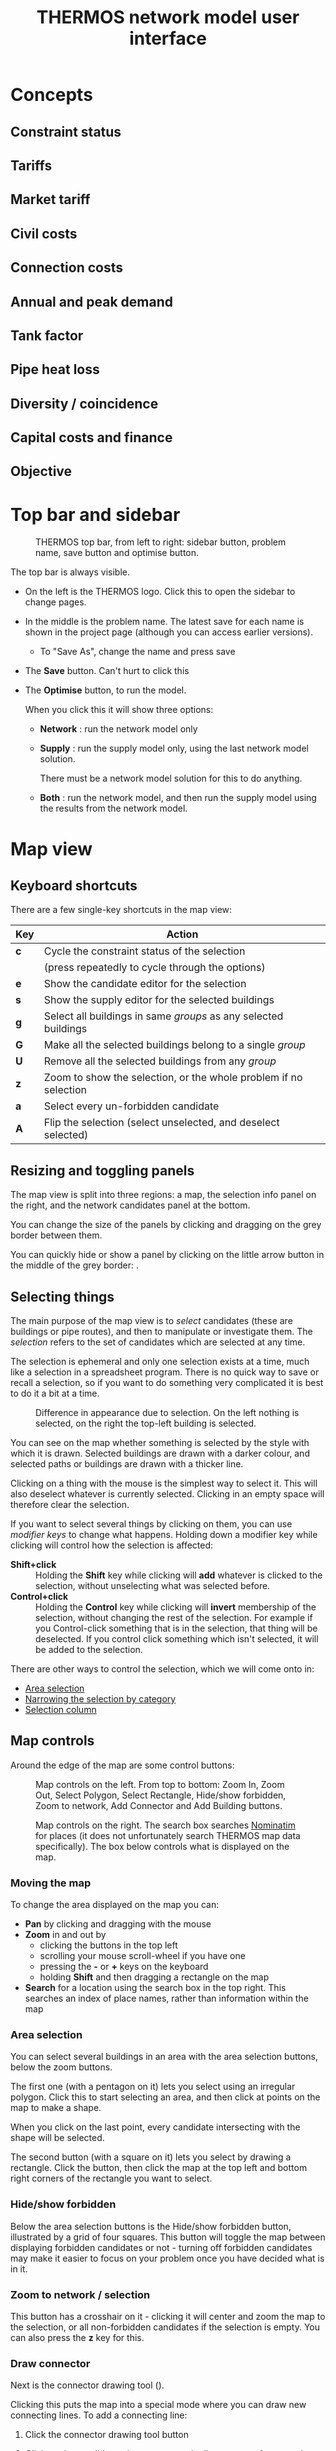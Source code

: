 #+TITLE: THERMOS network model user interface

* Concepts
** Constraint status
:PROPERTIES:
:CUSTOM_ID: concept-constraints
:END:
** Tariffs
:PROPERTIES:
:CUSTOM_ID: concept-tariffs
:END:
** Market tariff
:PROPERTIES:
:CUSTOM_ID: concept-market-tariff
:END:
** Civil costs
:PROPERTIES:
:CUSTOM_ID: concept-civils
:END:
** Connection costs
:PROPERTIES:
:CUSTOM_ID: concept-concost
:END:
** Annual and peak demand
:PROPERTIES:
:CUSTOM_ID: concept-demand
:END:
** Tank factor
:PROPERTIES:
:CUSTOM_ID: concept-tank-factor
:END:
** Pipe heat loss
:PROPERTIES:
:CUSTOM_ID: concept-heat-loss
:END:
** Diversity / coincidence
:PROPERTIES:
:CUSTOM_ID: concept-diversity
:END:
** Capital costs and finance
** Objective
:PROPERTIES:
:CUSTOM_ID: concept-objective
:END:
* Top bar and sidebar

#+CAPTION: THERMOS top bar, from left to right: sidebar button, problem name, save button and optimise button.
[[../screenshots/top-bar.png]]

The top bar is always visible.

- On the left is the THERMOS logo. Click this to open the sidebar to change pages.
- In the middle is the problem name. The latest save for each name is shown in the project page (although you can access earlier versions).
  - To "Save As", change the name and press save
- The *Save* button. Can't hurt to click this
- The *Optimise* button, to run the model.

  When you click this it will show three options:
  - *Network* : run the network model only
  - *Supply* : run the supply model only, using the last network model solution.

    There must be a network model solution for this to do anything.

  - *Both* : run the network model, and then run the supply model using the results from the network model.

* Map view
** Keyboard shortcuts

There are a few single-key shortcuts in the map view:

| Key | Action                                                           |
|-----+------------------------------------------------------------------|
| *c* | Cycle the constraint status of the selection                     |
|     | (press repeatedly to cycle through the options)                  |
| *e* | Show the candidate editor for the selection                      |
| *s* | Show the supply editor for the selected buildings                |
| *g* | Select all buildings in same /groups/ as any selected buildings  |
| *G* | Make all the selected buildings belong to a single /group/       |
| *U* | Remove all the selected buildings from any /group/               |
| *z* | Zoom to show the selection, or the whole problem if no selection |
| *a* | Select every un-forbidden candidate                              |
| *A* | Flip the selection (select unselected, and deselect selected)    |

** Resizing and toggling panels
The map view is split into three regions: a map, the selection info panel on the right, and the network candidates panel at the bottom.

You can change the size of the panels by clicking and dragging on the grey border between them.

You can quickly hide or show a panel by clicking on the little arrow button in the middle of the grey border: [[./../screenshots/hideshow-button.png]].
** Selecting things
The main purpose of the map view is to /select/ candidates (these are buildings or pipe routes), and then to manipulate or investigate them. The /selection/ refers to the set of candidates which are selected at any time.

The selection is ephemeral and only one selection exists at a time, much like a selection in a spreadsheet program. There is no quick way to save or recall a selection, so if you want to do something very complicated it is best to do it a bit at a time.

#+CAPTION: Difference in appearance due to selection. On the left nothing is selected, on the right the top-left building is selected.
[[./../screenshots/selected.png]]

You can see on the map whether something is selected by the style with which it is drawn. Selected buildings are drawn with a darker colour, and selected paths or buildings are drawn with a thicker line.

Clicking on a thing with the mouse is the simplest way to select it. This will also deselect whatever is currently selected. Clicking in an empty space will therefore clear the selection.

If you want to select several things by clicking on them, you can use /modifier keys/ to change what happens. Holding down a modifier key while clicking will control how the selection is affected:

- *Shift+click* :: Holding the *Shift* key while clicking will *add* whatever is clicked to the selection, without unselecting what was selected before.
- *Control+click* :: Holding the *Control* key while clicking will *invert* membership of the selection, without changing the rest of the selection. For example if you Control-click something that is in the selection, that thing will be deselected. If you control click something which isn't selected, it will be added to the selection.

There are other ways to control the selection, which we will come onto in:

- [[#selecting-with-area][Area selection]]
- [[#selecting-with-chips][Narrowing the selection by category]]
- [[#selecting-with-table][Selection column]]

** Map controls
Around the edge of the map are some control buttons:

#+CAPTION: Map controls on the left. From top to bottom: Zoom In, Zoom Out, Select Polygon, Select Rectangle, Hide/show forbidden, Zoom to network, Add Connector and Add Building buttons.
[[./../screenshots/left-map-controls.png]]

#+CAPTION: Map controls on the right. The search box searches [[https://nominatim.org/][Nominatim]] for places (it does not unfortunately search THERMOS map data specifically). The box below controls what is displayed on the map.
[[./../screenshots/right-map-controls.png]]
*** Moving the map
To change the area displayed on the map you can:
- *Pan* by clicking and dragging with the mouse
- *Zoom* in and out by
  - clicking the buttons in the top left
  - scrolling your mouse scroll-wheel if you have one
  - pressing the *-* or *+* keys on the keyboard
  - holding *Shift* and then dragging a rectangle on the map
- *Search* for a location using the search box in the top right.
  This searches an index of place names, rather than information within the map
*** Area selection
:PROPERTIES:
:CUSTOM_ID: selecting-with-area
:END:
You can select several buildings in an area with the area selection buttons, below the zoom buttons.

The first one (with a pentagon on it) lets you select using an irregular polygon. Click this to start selecting an area, and then click at points on the map to make a shape.

When you click on the last point, every candidate intersecting with the shape will be selected.

The second button (with a square on it) lets you select by drawing a rectangle. Click the button, then click the map at the top left and bottom right corners of the rectangle you want to select.
*** Hide/show forbidden
Below the area selection buttons is the Hide/show forbidden button, illustrated by a grid of four squares. This button will toggle the map between displaying forbidden candidates or not - turning off forbidden candidates may make it easier to focus on your problem once you have decided what is in it.
*** Zoom to network / selection
This button has a crosshair on it - clicking it will center and zoom the map to the selection, or all non-forbidden candidates if the selection is empty. You can also press the *z* key for this.
*** Draw connector
Next is the connector drawing tool ([[./../screenshots/connector-button.png]]).

Clicking this puts the map into a special mode where you can draw new connecting lines. To add a connecting line:

1. Click the connector drawing tool button
2. Click on the candidate where you want the line to start - for example on a building whose connector is in the wrong place.

   The starting candidate will be highlighted with a thick dotted line
3. Click on any intermediate points on the map you want the connector to go via.

   As you click the connector will be shown as a dotted line:

   #+CAPTION: Halfway through drawing a connector
   [[./../screenshots/drawing-connector.png]]

4. To finish the connector click where you want it to connect to.
   Generally you will want to go from a building to a path, a path to a building, or a path to a path.

   Connecting two buildings will have no effect unless one is a supply point.

   To cancel drawing a connector, click the connector tool button rather than finishing the line.
*** Draw building
:PROPERTIES:
:CUSTOM_ID: draw-building-tool
:END:
Below the connector drawing button is the button to add a new building. To use it, click the button, and then click where you want the building to go.

The new building will always be rendered as a circle, and you will probably immediately want to edit it with the *e* key or *s* key since new buildings have no demand or supply information set on them.
*** Map display controls
On the right you can control what is shown on the map.

There are two sets of controls:

1. Controls for the basemap, which is displayed underneath the candidates. This is a single exclusive choice between:
   - None :: This displays a blank grey background, which helps the candidates stand out
   - Maps :: This displays a black & white cartographic map called [[http://maps.stamen.com/toner/][Stamen Toner]], which uses OpenStreetMap data
   - Satellite :: This displays satellite or aerial imagery from ESRI
2. Controls for what is on top of the basemap, which is a multiple choice of:
   - Candidates :: the network candidates (buildings and paths).

     When zoomed out a lot, this will show only buildings and paths from any solution network.
   - Heatmap :: an indicative heat density layer drawn on top of the candidates
   - Labels :: a layer showing street names (also part of Stamen Toner).

*** Map view / solution display
At the bottom of the map is a control which switches the map display between two modes:

#+CAPTION: Map view control, set to solution display. You can use the *Map legend* button on the right to get a reminder of what colours on the map indicate.
[[./../screenshots/map-view-switch.png]]

Clicking either of the two buttons on the left of this section change how colour is used in the map.

When *Constraints* is selected, the colours in the map show information about the /problem/:

- Blue elements are optional for inclusion in the network, if they improve the solution
- Red elements are required to be included in the network, whether or not this improves the solution
- Supply sites are coloured in orange
- Everything else is forbidden

However when there is a solution and *Solution* is selected, the map changes to show information about that solution. In this case:

- Red elements are in the network
- Yellow elements are peripheral pipes, reachable by the network but not useful
- Magenta elements are not reachable from any supply location, so could never be connected
- Green elements have alternative heating systems selected (when the objective allows this)
- Supplies that have been built are coloured in orange
- Everything else is drawn in grey

To the right of these you can also toggle whether to show pipe sizes.

This will scale the thickness of line used according to pipe diameter, making bigger pipes draw with thicker lines. This can help you see the network structure on the map.
** Selection info panel
The selection info panel is the region on the right hand side of the map view. Typically it will look something like this:

#+CAPTION: Example of the selection info panel. The *Category* and *Name* rows are elided.
[[./../screenshots/selection-info-panel.png]]

This panel tells you all about the currently selected candidates.
At the top, you can see how many candidates are selected.

Below that are a number of rows - which rows are visible will depend on what is selected. Each row has a label on the left, and information on the right.

These rows typically display two types of information: /categorical/ values or /numeric/ ones. Categories are displayed as a series of /chips/, where each chip indicates how many of the selected candidates fall into that category.

Sometimes category rows are elided, to keep the panel short. For example in the image above *Category* and *Name* are elided. Clicking on the triangular arrow by the label will show or hide the different categories.

Numerical values are aggregated up in a sensible way, depending on what is being displayed - some will be summed up, others averaged and so on. Most numerical values will show you some more detail (min, max, etc) if you hover the mouse over the value - this is usually indicated by a little superscript blue letter =i=.
*** Narrowing the selection by category
:PROPERTIES:
:CUSTOM_ID: selecting-with-chips
:END:
All the categorical rows in the selection info panel can be used to narrow down the selection. This is a useful way to quickly find particular buildings or roads.

#+CAPTION: The category row for candidate type. This shows that in the selection, 239 candidates are paths, 118 are demand buildings, and 1 is a supply building. Note how each chip has a little cross on the right.
[[./../screenshots/type-category.png]]

- Deselecting a category :: To deselect all candidates in a category click the cross on the right of the chip. For example in the picture above, you could deselect all paths by clicking the *×* next to paths.
- Selecting a single category :: To select only candidates in a category, click the name on the chip. For example, above you could find the supply by clicking *supply*. This would be like clicking *×* on *path* and *demand*.

  After this you might want to press *z* to find the selected thing on the map.
*** Type
The =type= field will always show one of three values: =path=, =demand= or =supply=, which are self-explanatory. A detail is that /supply/ and /demand/ are exclusive here, although they are not exclusive for the model. If a building is both a demand and a supply, the =type= field will say =supply=
*** Constraint
The =constraint= field will always show one of three values: =forbidden=, =optional= and =required=. These are colour-coded to match the display on the map, when the map is set to show constraints. See [[#concept-constraints][Constraint status]] above for more information about what these mean.
*** Tariff
The =tariff= field says what tariff a building is on. This affects how much revenue the network would receive if it were to sell heat to the building.

For more on tariffs see [[#concept-tariffs][Tariffs]] above under concepts. To define tariffs see the section below about [[#define-tariffs][Tariff definitions]].
*** Edited
If you have edited something about a building in this problem, this will say =yes=. Otherwise =no=. Note that edits live within a problem, so the underlying map will not be affected - new problems in the same map will start from the original status in the map.
*** Profile
:PROPERTIES:
:CUSTOM_ID: edit-profile
:END:
A building's profile is part of its connection to the supply model - for more detail see the section on [[file:~/p/110-thermos/docs/supply/network-model-interface.org][how the supply model is joined to the network model]].
*** Civils
A path's Civils affect the cost for putting in a pipe.
For more about civils see [[#concept-civils][Civil costs]] in the concepts section above.
*** Length
A path's length in metres. If multiple paths are selected, gives the total length.
*** Base cost
Depending on what is selected, gives an indicative cost. For buildings, this is the [[#concept-concost][connection cost]]. For paths it is the minimum pipe cost on that path.
*** Heat (or cold) demand
This shows the summed [[#concept-demand][annual heat demand]] for selected buildings. This is without any insulation applied.
*** Heat (or cold) peak
This shows the summed [[*Annual and peak demand][peak heat demand]] for selected buildings. This does not account for diversity, nor the installation of individual systems which may smooth the peak, so it may be lower than the peak output from network supplies or individual systems.
*** Insulated demand
When displayed, this shows the total heat demand that the selected buildings required in the solution. This can be lower than the heat demand row, because the model may install insulation.
*** System peak
When displayed, this shows the total peak demand that the selected buildings required in the solution. This can be lower than the peak row, if the buildings were allocated individual systems for which the [[#concept-tank-factor][tank factor]] is set.
*** Lin. density
Shows the linear heat density of the selected candidates. This is calculated as the total annual heat demand of the candidates (without insulation) divided by the total length of any selected paths.
*** In solution
When a problem has been solved this row will be displayed. It can take a few values:
- network :: the candidate is part of a heat network
- no :: the candidate is not part of a network, nor has it been given an individual system.

  For buildings, this can happen if (a) the objective is network NPV or (b) the objective is whole-system NPV but no individual system is on offer because (i) individual systems are not enabled, or (ii) they are enabled but this building has no counterfactual or alternative heating choices set.

  For paths this just means they are not in a network
- impossible :: this means that the candidate was never considered for networking, because it is not reachable by any route from any supply location.
- peripheral :: this is only shown for paths; it means that a path is reachable from a supply, but it does not connect that supply to any demands, so was ignored.
- other options :: if a building has been given an individual system, the name of that system will be shown here.
*** Losses
Shown for paths, this is the summed annual [[#concept-heat-loss][heat loss]] calculated for these paths, given in total and per-metre.
*** Coincidence
Shown for paths, this is the biggest [[#concept-diversity][diversity effect]] that has been applied to any of the selected paths. This shows how much smaller the pipe's maximum capacity is than the sum of the peak demands it is serving.
*** Capacity
Shown for paths and supply points, this is the largest capacity in kW required across the selected candidates in the model's solution.
*** Principal / PV Capex / Σ Capex
This row has a menu on the left to change what is shown. It is shown for anything that the model has spent money on in a solution.

This shows the capital cost spent on the selected items. For paths, this is the cost of pipes. For buildings, this the capital cost part of [[*Connection costs][connection cost]], plant cost, individual system cost and insulation cost.

The different choices are:

- Principal :: This is the upfront capital cost, without any cost of replacement or financing
- PV Capex :: This is the present value of the capital cost, replacement costs, and any finance costs
- Σ Capex :: This is the undiscounted version of PV capex, so all capital costs and finance costs
*** Revenue
Shown for buildings, this is the annual revenue that building provides to the network operator
*** Market rate
Shown for buildings in a network on the [[#concept-market-tariff][market tariff]], this is the unit rate the system has decided to offer them.
*** Other user-defined fields
Candidates may have arbitrary other fields added to them, either when uploading GIS data for a map, or within a problem by using the candidate editor (explained below).

If these fields are categorical they will be displayed as chips (like built-in categorical information); if numeric as numbers, where the sum will be displayed across the selection.
** Network candidates panel
The network candidates panel is at the bottom of the screen.
It is a table, listing all of the candidates whose status is not =forbidden=.

#+CAPTION: An example of the network candidates panel
[[./../screenshots/candidates-panel.png]]

At the top are column headers; below that each row corresponds to a candidate.

*** Selection column
:PROPERTIES:
:CUSTOM_ID: selecting-with-table
:END:
In the header and in each row of the panel is a checkbox (little square).

Clicking the checkbox in the header row will select or unselect all candidates (this is like pressing *a* or *a A*). Clicking the checkbox on a given row will select or deselect that row. The selection is reflected on the map and in the selection info panel.
*** Sorting and filtering
The selection info panel can be sorted by any of its columns, by clicking on the header label. One of the small up/down arrows will be highlighted blue to show what the sort order is.

The panel can also be filtered by any of the columns, by clicking the small icon that looks like a funnel ([[./../screenshots/filter.png]]). This will show a filter dialog, that lets you restrict which rows are displayed.

Candidates whose rows have been filtered out are made slightly transparent on the map:

#+CAPTION: Filtered selection info panel. Note that the *In?* column is filtered (its filter icon is blue), and the map is highlighting those elements which are on a network.
[[./../screenshots/filtered.png]]
** Editing candidates
When you have some candidates selected you can edit what the model knows about them by pressing the *e* key (or by right clicking on them).

This will bring up a box with several sections which let you change information about the selected candidates.
*** Editing demands
Shown only when the selection includes some buildings.

#+CAPTION: Editing all selected demands
[[./../screenshots/edit-demands.png]]

The first thing to notice here is the menu saying =Edit demands by: Nothing=.
When you have several candidates selected, you might want to edit them differently depending on information about them.

For example, here is the same edit window with the menu changed to the =Category= field:

#+CAPTION: Editing demands by category
[[./../screenshots/edit-demands-category.png]]

Now the single row representing everything is split into four rows for the four selected categories.

Changes to the =Retail= row will affect the single selected apartment, whereas changes to the =Residential= row will affect the three selected =Residential= buildings.

In each row you can see four columns that you can edit. The numeric columns have a checkbox next to them - to edit a cell, check the checkbox. The profile column has a special =Unchanged= value to leave the profile setting alone.

- Connections :: changes the connection count for each of the selected buildings. This affects [[#concept-diversity][diversity]] calculations.
- Demand :: sets the annual demand for /each/ selected buildings
- Peak :: sets the peak demand for /each/ selected building
- Profile :: sets the profile class for each selected building. This is used to produce a load profile [[file:../supply/network-model-interface.org][for the supply model]].
*** Editing tariff & connection costs
:PROPERTIES:
:CUSTOM_ID: editing-tariffs
:END:
#+CAPTION: Editing tariffs
[[./../screenshots/edit-tariffs.png]]

This page lets you set the tariff and connection cost applied to the selected buildings
*** Editing insulation & systems
:PROPERTIES:
:CUSTOM_ID: editing-systems
:END:
#+CAPTION: Editing insulation and systems
[[./../screenshots/edit-alternatives.png]]

This page lets you select the other technologies offered to the building, when in [[#concept-objective][whole-system optimisation mode]].
- Insulation :: Selecting or unselecting these checkboxes will make the selected buildings eligible or ineligible for these types of insulation
- Alternatives :: Selected checkboxes here determine which alternatives to a networked heating system are offered
- Counterfacetual :: This lets you tell the model what heating system a building already has, making it available as a "do-nothing" option with no upfront capital cost.
*** Editing paths
:PROPERTIES:
:CUSTOM_ID: edit-paths
:END:
#+CAPTION: Editing paths
[[./../screenshots/editing-paths.png]]

For paths you can set:

- Maximum diameter :: This will prevent the model from installing a pipe larger than this diameter
- Exists :: If checked, the path already has a pipe in it, so its initial capital cost will be zero
- Civil cost :: Controls the civil cost category for the path, which affects the cost of installing a pipe

*** Editing other fields
#+CAPTION: Editing other fields
[[./../screenshots/editing-user-fields.png]]

Other fields have no effect on the model itself, but are visible in the selection info panel.

You can use them to mark particular buildings to keep track of them, and they can be loaded in from external GIS data when creating a new map.

To set a custom field:

1. Click the *+* button in the header. This will add a new column.
2. Type the field name in the cell that appears in the header for the new column.

   A dropdown menu will let you select existing fields for the selection, or you can type an entirely new name to create a new field.
3. Type the values you want into the cells underneath.
** Adding supplies & changing supply parameters
Any building can be made into a supply point, and to model a heat network you'll have to make at least one - THERMOS doesn't know about where any supply locations are unless you tell it. If you want to consider a supply that is not in an existing building, you can use the [[#draw-building-tool][draw building tool]] to make a new building.

To make a building into a supply, select it and press the *s* key (or right click and choose from the menu).

This will show the supply parameters box:

#+CAPTION: A supply parameters window; to make the selected building(s) into supply points, enter a nonzero capacity.
[[./../screenshots/edit-supply.png]]

The parameters in this box determine the cost and size of the supply for the network model

- Maximum capacity :: This is the maximum amount of /diversified/ peak load a supply built here could provide. The model may build a smaller supply if that will suit, but never a larger one.
- Fixed cost :: If any supply is built, no matter its size, this fixed capital cost will be incurred. See above for information about the treatment of capital costs.
- Capacity cost :: This is a variable capital cost per unit of diversified peak capacity that is built, reflecting the increased cost of building a bigger plant.
- Annual cost :: This is an annual operating cost per kW diversified peak capacity.
- Supply cost :: This is the price of producing a unit of heat at the supply. This is multiplied with the system's output and losses each year to determine the cost of heat that was produced.

  If you have a fuel cost A and a nominal efficiency B this should probably be A/B
- Emissions factors :: These determine the emissions the supply is responsible for, per unit of heat output. Similarly to fuel cost, you will probably need to incorporate an efficiency into these values.
** Grouping buildings
Sometimes you may want the model to connect a set of buildings all together or not at all - this could represent a development that has several buildings in it, for example. It can also help simplify the optimisation problem, as the optimiser has fewer decisions to make.

Each building can belong to a single group of buildings - the optimiser will treat that group as a single decision.

#+CAPTION: The centre building is selected. The leftmost building is in the same group, which is why it is filled in white. The optimiser can choose either to connect both these two or neither, but nothing in between.
[[./../screenshots/group-rendering.png]]

To create a group, select a set of buildings and press *Shift+G*. The selected buildings will be made into a group.

If any of them were previously in other groups, they will be taken out from these groups.

When you have some buildings selected you can see any other buildings which are in a group with any of them coloured in white. You can select everything in the same group by pressing *g*.
** Deleting things from the map
Sometimes you may want to delete something from the map; for the optimiser this is no different than marking it forbidden, but it can make things easier to look at. You can do this by right-clicking on the item you want to delete, and choosing =Delete=.
* Objective
See also [[#concept-objective][the section above]].

The objective setttings page lets you control things about the model's objective function, and how the optimiser behaves.
** Choice of objective
:PROPERTIES:
:CUSTOM_ID: objective-mode
:END:
The model has two main objectives, selectable on the objective page in the sidebar:

1. Maximise network NPV

   In this mode, the goal is to choose which demands to connect to the network so as to maximize the NPV for the network operator. This is the sum of the revenues from demands minus the sum of costs for the network.

   The impact of non-network factors (individual systems, insulation, and emissions costs) can be accounted for using the [[#concept-market-tariff][market tariff]], which chooses a price to beat the best non-network system.
   
2. Maximise whole-system NPV

   In this mode, the goal is to choose how to supply heat to the buildings in the problem (or abate demand) at the minimum overall cost. The internal transfer of money between buildings and network operator is not considered, so there are no network revenues and tariffs have no effect.

   Under this you can control whether or not to

   - Offer insulation measures
   - Offer other heating systems

   These choices are not relevant when maximizing network NPV, because they can never improve the network operator's NPV so would never be chosen.
** Accounting period
Future costs and benefits are combined using geometric discounting. The accounting period controls let you set the number of years into the future to consider, and how much to discount a cost by for each year from the start of the simulation.
** Capital costs
Capital costs have two types of special treatment:

- Annualizing :: capital costs can be annualized, which means converting them into a fixed repayment loan
- Recurrence :: capital costs can recur, which means that the equipment they represent needs replacing every so often, so the original capital cost is incurred again after this time.

The capital costs section lets you control for each part of a solution:

- Whether it should be annualized and whether it should recur
- If so, a period and a rate.

  The period is used to determine both the term of the annualizing loan, if enabled, and the replacement period if the capital cost is set to recur.

  The rate is used to determine the repayments on the loan, if annualizing is enabled.

If both annualizing and recurrence are enabled, the recurring payments will themselves be annualized, turning the capital costs into a repeating equal yearly cost.

Future payments due to annualizing or recurrence are discounted in the same way as other future costs.
** Emissions costs and limits
:PROPERTIES:
:CUSTOM_ID: obj-emissions
:END:
Emissions costs are applied in both whole-system and network NPV modes to anything within the objective which produces emissions. These are things for which you can set emissions factors.

Emissions limits are hard constraints on the solution - if enabled, the optimisation will not be allowed to produce a result where emissions exceed the annual limit.

Often it will be easier for the optimiser to find a good solution if you express emissions goals using costs rather than hard limits.
** Supply limit
If you have several possible supply locations on the map but you do not want the model to use all of them, you can set a limit on the number of supply locations the model can build.

For example, if you set this to one the model will only build a single supply.
** Computing resources
There are three controls displayed for computing resources:

1. Distance from optimum

   Also known as MIP gap, this tells the optimiser to stop work if it finds a solution which it can prove is within this percentage of the best possible solution.

2. Effect of parameter fixing

   The optimisation involves making an estimate of some key parameters, solving a question assuming these estimates, and then looking at the result to see how good the estimate turned out to be. Here you can tell the optimisation that if this guessing is fairly close to the mark, it might as well stop

3. Maximum runtime

   This setting says how long you are willing to wait for an answer. If the optimisation reaches this time limit without stopping because of the previous two settings, it will terminate. In this case you may get no solution, or you may get a solution whose distance from optimum is worse than the limit you have entered.
* Tariffs
:PROPERTIES:
:CUSTOM_ID: define-tariffs
:END:
** Tariff definitions
At the top of the tariffs page you can define tariffs.

For these to take effect, you must

1. Have the optimisation in network NPV mode - in whole-system mode the 'system boundary' considers only the fuel input for heat, whether that fuel goes into an individual system or a network supply point. The transaction between the building and the network operator is inside that boundary and doesn't affect the objective.
2. Put some buildings on that tariff using the [[#editing-tariffs][editor controls]].

A tariff has three parts:

- A fixed *standing charge*, which the building pays to the network every year.
- A variable per-kw *capacity charge*, which the building pays to the network every year multiplied with the building's peak demand.
- A variable per-kwh *unit rate*, which the building pays every year multiplied with the building's annual demand.
** Market tariff
The /market tariff/ is a special tariff whose price is dynamically determined from the other options available to a building.

When a building is offered the market tariff, the model will decide a price by looking for each individual system [[#editing-systems][marked as available to the building]] at what unit rate for heat has the same NPV as that system (including considering insulation). The market rate is then selected to be the cheapest of these rates, minus a bit (the /stickiness/) to account for the nuisance of switching.
* Pipe & connection costs
The pipe and connection costs parameter control all the costs for network equipment apart from those for the supply plant.
** Pipe costs table
#+CAPTION: The pipe costs table
[[./../screenshots/pipe-costs-table.png]]

Each row in the pipe costs table describes the cost of installing a length of flow /and return/ pipe of a given diameter (Nominal Bore). When the model chooses to install a pipe, it will select the first row from this table whose capacity exceeds the diversified peak capacity that pipe needs to carry.

The columns are:

- NB :: The nominal bore diameter of flow or return in mm. You can add more diameters (rows) using the *Add diameter* button below.
- Capacity :: The power that can be transmitted by a flow/return pair of this nominal bore. If you don't fill this in, the cell will show THERMOS' estimate, which is controlled by the capacity & loss model below.
- Losses :: The heat losses THERMOS estimates for a flow/return pair per meter. Again, you can enter your own values here, or use the computed values THERMOS estimates.
- Pipe cost :: The cost of the pipe itself, per metre flow/return pair. This is the minimum cost that the model will pay for pipework.
- Civil cost :: To the right are multiple civil cost columns. These cover the cost of digging a hole for pipework to go in, for a given diameter, depending on the surface or any other local factors.

  You can add more of these with the *Add civil costs* button below, and you can set which civil costs pertain for [[#edit-paths][paths in the candidate editor]]. Any path for which civil costs are not selected by hand will take the *default civil costs* set below the table.

  Civil cost names are editable in the table header.

To delete a row click the red cross to its right. To delete a civil cost column, click the red cross by its name.
** Capacity & loss model
The capacity and loss model controls affect how the capacity and losses columns in the table above are calculated. There is more detail about this in [[file:technical-description.org][the technical description of the model]].

You can see the effect by changing the parameters and seeing what happens in the pipe cost table above. Note that changing the medium or flow / return temperature does not affect the cost of supply or cost of heat exchangers, so you must consider these effects yourself.
** Connection costs
Connection costs are intended for covering the cost of equipment within the building, like heat exchangers.

After defining a connection cost here, you can use the candidate editor to assign it to some buildings.

This will determine an extra capital cost, incurred by the network operator in network NPV mode, or by the system in whole-system mode.
** Pumping costs
:PROPERTIES:
:CUSTOM_ID: pumping-costs
:END:
THERMOS' pumping costs model is simple: pumping overheads are a fixed share of the kWh output from the system, which may have a different price and emissions factor (since they are produced electrically).

In a heat network, pumping overheads offset some heat output from the plant, since the waste heat produced is still useful. In a cold network the opposite is true, and pumping overheads are added to the output needed from the plant.
* Insulation
#+CAPTION: The insulation definitions. Each row defines a type of insulation.
[[./../screenshots/insulation-defs.png]]

To use insulation you must first put the model into in [[#objective-mode][whole-system mode]] and enable insulation.

Then you can add some types of insulation using the *Add measure* button. For each type of insulation you will have to say:

- Name :: this is just descriptive text
- Applies to :: this is the surface the insulation applies to. THERMOS estimates the available area for insulation using the building's footprint, height, and exposed perimeter. The roof and floor areas are taken from the footprint, and the wall area from the exposed (i.e. not touching another building) perimeter multiplied with the height.
- Fixed cost :: this capital cost will be spent if any of this insulation is installed on a building
- Variable cost :: this capital cost is spent per unit area insulated, in addition to the fixed cost
- Maximum effect :: this parameter determines by how much the insulation can reduce overall demand. For example, if maximum effect is 15%, and a building has 200m^{2} of insulatable area and 5MWh/yr of heat demand, installing all 200m^{2} will reduce heat demand by 5×0.15 = 0.75 MWh/yr. The model can choose to install any amount between 0 and 200m^{2}, with the effect being pro-rata.
- Maximum area :: this determines the maximum insulatable area as a percentage of the overall area (described above under *Applies to*). This is to represent things like windows and doors in walls, which would not be covered by insulation.

Finally you will need to [[#editing-systems][mark some buildings as eligible for insulation]] using the candidate editor (described above).

Insulation definitions can be deleted by clicking the red X button on their row.
* Individual systems
:PROPERTIES:
:CUSTOM_ID: def-individual-systems
:END:
#+CAPTION: Definitions for an individual system. More can be added by clicking *Add system*.
[[./../screenshots/individual-defs.png]]

To use individual systems you must first put the model into in [[#objective-mode][whole-system mode]] and enable their use (the checkbox is called "Offer other heating systems" on the objective page).

In network NPV mode, the model will only use individual system definitions when computing the rate for the [[#concept-market-tariff][market tariff]].

Then you can add some types of individual systems using the *Add system* button. For each type of system you will have to say:

- A name :: This is editable by clicking the heading; in the image above clicking "Gas CH" would let you edit the name.
- Heat cost :: This is the cost per kWh delivered heat. If you have a fuel price you need to divide it by system efficiency to get this value.
- Fixed capex :: If this system is installed in a building, this capital cost must be paid.
- Variable capex :: If this system is installed in a building, this capacity-related capital cost is paid per kW of peak demand in the building.
- Tank factor :: THERMOS' default peak demand estimates include hot water demand, which makes up most of the peak. This is because heat networks typically provide hot water direct through the heat exchanger, rather than by charging a storage tank.

  However, some individual systems do use a hot water tank, and so require a lower peak output. This is represented in THERMOS by the 'tank factor', which is a multiple of the base heat output.

  For example, say a building uses 20MWh/yr of heat. Changing the units for this to kW you get about 2.3 kW as the minimum possible peak value (if it were uniformly spread out).

  With tank factor set to 1, the peak would be 2.3kW; with tank factor set to 2, it would be 4.6 kW, and so on.

  A realistic value for a domestic building is probably in the region of 6.
- Emissions factors :: These factors determine the emissions per unit heat produced by the individual system; like the heat cost, you will need to roll any conversion efficiency from fuel into these factors yourself.

  They will affect the system cost if there are any [[#obj-emissions][emissions prices or limits]] in effect.

System definitions can be deleted by clicking the red X button to the right of the name.
* Solution summary
This section only appears after a network problem has run through the optimiser.

It quantitatively describes the solution, without any spatial component.
** Display options
#+CAPTION: Solution summary display options controls
[[./../screenshots/ss-display-options.png]]

The display options at the top of the solution summary page control how financial information is rendered in the tables below. The options mean:

- Total :: The total un-discounted amount of money spent over the accounting period. This includes all recurring capital costs for replacement equipment, interest payments on annualized capital costs, and all annual operating costs and revenues.

  These values are shown in table headers with (¤) as the unit.
- Present value :: The discounted version of the total cost; all present and future costs and revenues, discounted and summed.

  These values are shown in table headers with (¤_{PV}) as the unit
- Principal :: (only shown for capital costs) shows just the principal for a single purchase of the item or items, ignoring repeat payments or interest payments on an annualized cost

  These values are shown in table headers with (¤_{0}) as the unit.
- Annual :: (only shown for non-capital costs) shows the annual cost or revenue for all costs where this makes sense.

  These values are shown in table headers with (¤/yr) as the unit.

Below the display options are a series of subsections and sub-subsections which can be selected by clicking on them:
** Cost summary
The cost summary gives the headline information the model is working on:

#+CAPTION: An example of the cost summary table
[[./../screenshots/ss-cost-summary.png]]

The two most important figures in the cost summary table are the *Network NPV* (in the middle on the right) and the *Whole system NPV* (at the bottom right).

These are the values the model will try and maximize, depending on the choice of objective setting.

The whole system NPV will always be negative, because the model only displays costs - the benefit is in terms of delivered heat, which is assumed to be a non-negotiable good desirable at any price.
** Network (Pipework)
The pipework section of the network tab lists all the pipe used in the network, broken down by [[#concept-civils][civil cost]] category and installed diameter.

For more detailed breakdowns you will want to download the results in a spreadsheet and analyse them outside the application.
** Network (Demands)
The demands section lists all demands connected to the network, and shows the cost and revenue associated with them. If they have user-defined fields, you can group them by these fields with the menu in the top left of the table.
** Network (Supplies)
The supplies section describes each supply point in the network; the columns are:

- Capacity :: This is the size of plant needed to meet the diversified peak load
- Output :: This is the heat output needed from the plant, including losses. In heat network mode this is net of pumping energy, in cold network mode it will include pumping energy.
- Pumping :: The power required for pumping (see [[#pumping-costs][above]] for how to set pumping costs).
- Capital :: The capital cost for the plant (units determined by display options above)
- Capacity :: The operating cost related to plant capacity
- Heat :: The operating cost related to production of heat (in the output column)
- Pumping :: The operating cost from pumping energy
- Coincidence :: The coincidence factor applied to the peak loads this plant is serving.
** Individual systems
If the model has installed any individual systems (see [[#def-individual-systems][above]] for individual system definitions), this will list the buildings which got them, and their costs.
** Insulation
If the model has installed any insulation on buildings this section lists the quantity, cost and effect of insulation installed.
** Emissions
This gives a breakdown of the emissions in the solution by cause, in terms of their quantities and their costs. Costs are affected by the [[#obj-emissions][emissions cost]] settings in the objective page.
** Optimisation
This page shows some technical information about the optimisation itself. The values displayed are:

- Objective value :: This is the objective value as seen by the optimiser /after/ correcting the diversity and heat loss parameters, but without rounding up pipe diameters.
- Runtime :: The time spent in the optimiser
- Iterations :: The number of mixed-integer programs solved
- Iteration range :: The range in objective value encountered while iterating to find good parameters.
- Gap :: The MIP gap; this is an upper bound on how close the optimiser is to finding the best possible solution; if zero, the solution is optimal. However, this number is confounded by the effect of parameter fixing. The value shown is the gap for the solution based on estimated parameters.
- Bounds :: These are the bounds on the optimum value of the best solution found, again confounded by parameter estimation. The true optimum is probably somewhere in this range. Note that the *objective value* shown above may lie /outside/ this range because it is the value for a slightly different problem in which the parameters have been re-estimated.
* Run log
The run log is displayed when there is a solution; it contains some diagnostic text output from the optimisation model. The text is not guaranteed to stay the same or to mean anything useful.
* Importing and exporting data
Near the bottom of the sidebar is a section titled *Import / Export Data*, under which are three links:

- ↓ Excel spreadsheet :: This link will download the information shown in the editor as an excel spreadsheet.
- ↑ Excel spreadsheet :: This link will ask you to upload an excel spreadsheet, in the same form as the previous link downloads. Some data from the uploaded spreadsheet will be loaded into the problem, detailed below.
- ↓ Geojson :: This link will download a GIS representation of the problem, which contains the information you can see on the map.

** Uploadable parameters
Only information from these sheets in the output spreadsheet will be loaded when you import it by uploading:

- Tariffs
- Connection costs
- Individual systems
- Pipe costs
- Insulation
- Other parameters
- Capital costs
- Supply plant
- Supply profiles
- Supply storage
- Supply parameters

These all contain parameters that control the model, but no information about specific buildings or roads.

When you upload a spreadsheet the application will show a dialog asking what parameters you want to use and two other questions:

- Whether to use new parameters where names match
- Whether to keep old parameters with different names

These settings control how existing relationships between buildings and parameters are affected by an upload.

For example, if you have some paths with a civil cost of "Hard Dig" in your problem and you upload a spreadsheet and select to use the pipe costs data, the possible outcomes are:

- /If/ the uploaded spreadsheet contains a civil cost called "Hard Dig" as well:
  - /If/ you have selected to new parameters where names match
    - The paths that previously used "Hard Dig" will now use the new civil cost called "Hard Dig"
  - /If/ you have selected /not/ to use new parameters where names match
    - Existing assignments to "Hard Dig" will be cleared
- /If/ the spreadsheet does /not/ contain "Hard Dig"
  - /If/ you have selected to keep parameters with different names
    - The existing paths will be unaffected
  - /If/ you have selected /not/ to keep parameters with different names
    - The "Hard Dig" civil cost will be removed entirely from the problem
